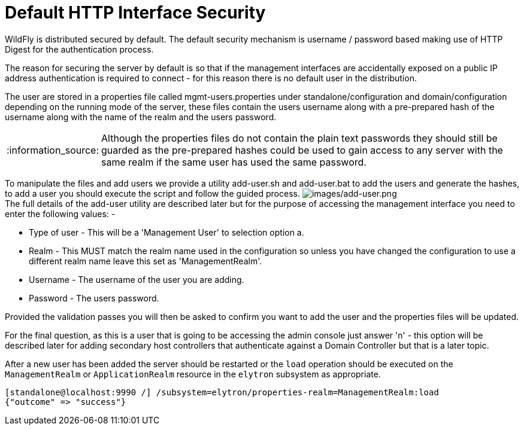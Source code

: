 [[Default_HTTP_Interface_Security]]
= Default HTTP Interface Security

ifdef::env-github[:imagesdir: ../images/]
:tip-caption: :bulb:
:note-caption: :information_source:
:important-caption: :heavy_exclamation_mark:
:caution-caption: :fire:
:warning-caption: :warning:
endif::[]

WildFly is distributed secured by default. The default security
mechanism is username / password based making use of HTTP Digest for the
authentication process.

The reason for securing the server by default is so that if the
management interfaces are accidentally exposed on a public IP address
authentication is required to connect - for this reason there is no
default user in the distribution.

////
  TODO https://issues.redhat.com/browse/WFCORE-5532
If you attempt to connect to the admin console before you have added a
user to the server you will be presented with the following screen.

image:no-users.png[images/no-users.png]
////

The user are stored in a properties file called mgmt-users.properties
under standalone/configuration and domain/configuration depending on the
running mode of the server, these files contain the users username along
with a pre-prepared hash of the username along with the name of the
realm and the users password.

[NOTE]

Although the properties files do not contain the plain text passwords
they should still be guarded as the pre-prepared hashes could be used to
gain access to any server with the same realm if the same user has used
the same password.

To manipulate the files and add users we provide a utility add-user.sh
and add-user.bat to add the users and generate the hashes, to add a user
you should execute the script and follow the guided process.
image:add-user.png[images/add-user.png] +
The full details of the add-user utility are described later but for the
purpose of accessing the management interface you need to enter the
following values: -

* Type of user - This will be a 'Management User' to selection option a.
* Realm - This MUST match the realm name used in the configuration so
unless you have changed the configuration to use a different realm name
leave this set as 'ManagementRealm'.
* Username - The username of the user you are adding.
* Password - The users password.

Provided the validation passes you will then be asked to confirm you
want to add the user and the properties files will be updated.

For the final question, as this is a user that is going to be accessing
the admin console just answer 'n' - this option will be described later
for adding secondary host controllers that authenticate against a
Domain Controller but that is a later topic.

After a new user has been added the server should be restarted or the
`load` operation should be executed on the `ManagementRealm` or
`ApplicationRealm` resource in the `elytron` subsystem as appropriate.

[source]
----
[standalone@localhost:9990 /] /subsystem=elytron/properties-realm=ManagementRealm:load
{"outcome" => "success"}
----
